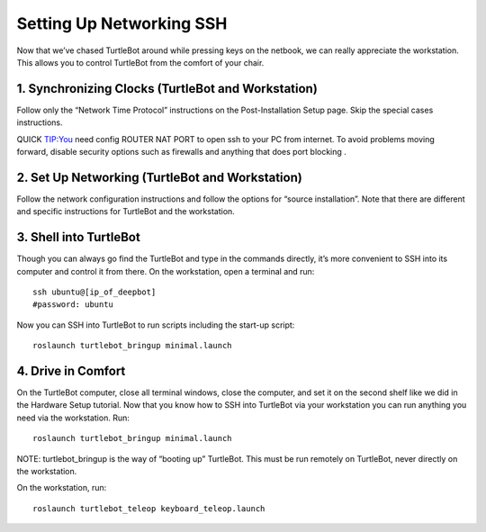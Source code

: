 ============
Setting Up Networking SSH
============
Now that we’ve chased TurtleBot around while pressing keys on the netbook, we can really appreciate the workstation. This allows you to control TurtleBot from the comfort of your chair.

1. Synchronizing Clocks (TurtleBot and Workstation)
---------------
Follow only the “Network Time Protocol” instructions on the Post-Installation Setup page. Skip the special cases instructions.

QUICK TIP:You need config ROUTER NAT PORT to open ssh to your PC from internet. To avoid problems moving forward, disable security options such as firewalls and anything that does port blocking .

2. Set Up Networking (TurtleBot and Workstation)
-------------
Follow the network configuration instructions and follow the options for “source installation”. Note that there are different and specific instructions for TurtleBot and the workstation.

3. Shell into TurtleBot
-----------------
Though you can always go find the TurtleBot and type in the commands directly, it’s more convenient to SSH into its computer and control it from there.
On the workstation, open a terminal and run:
::
  ssh ubuntu@[ip_of_deepbot]
  #password: ubuntu
  
Now you can SSH into TurtleBot to run scripts including the start-up script:
::
  roslaunch turtlebot_bringup minimal.launch

4. Drive in Comfort
------------------
On the TurtleBot computer, close all terminal windows, close the computer, and set it on the second shelf like we did in the Hardware Setup tutorial. Now that you know how to SSH into TurtleBot via your workstation you can run anything you need via the workstation.
Run:
::
  roslaunch turtlebot_bringup minimal.launch

NOTE: turtlebot_bringup is the way of “booting up” TurtleBot. This must be run remotely on TurtleBot, never directly on the workstation.

On the workstation, run:
::
  roslaunch turtlebot_teleop keyboard_teleop.launch
  
  
